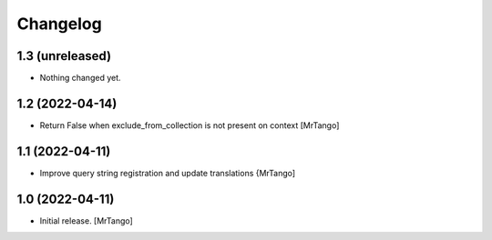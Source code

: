 Changelog
=========


1.3 (unreleased)
----------------

- Nothing changed yet.


1.2 (2022-04-14)
----------------

- Return False when exclude_from_collection is not present on context
  [MrTango]


1.1 (2022-04-11)
----------------

- Improve query string registration and update translations
  {MrTango]


1.0 (2022-04-11)
----------------

- Initial release.
  [MrTango]
